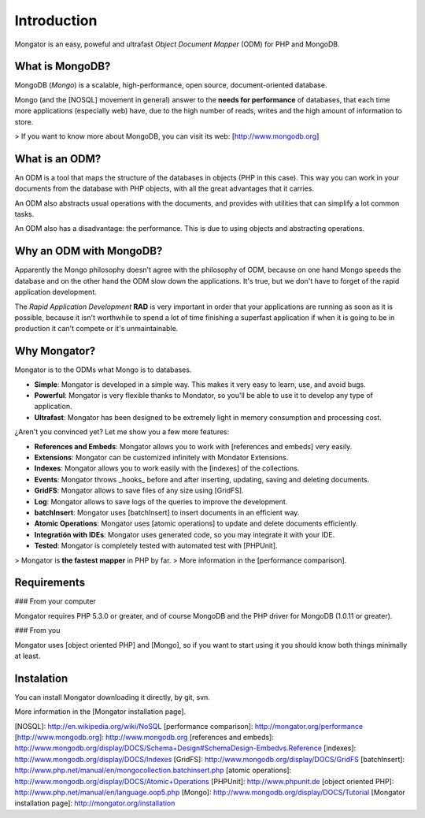 Introduction
============

Mongator is an easy, poweful and ultrafast *Object Document Mapper* (ODM) for
PHP and MongoDB.

What is MongoDB?
-----------------

MongoDB (*Mongo*) is a scalable, high-performance, open source,
document-oriented database.

Mongo (and the [NOSQL] movement in general) answer to the
**needs for performance** of databases, that each time more applications
(especially web) have, due to the high number of reads, writes and the high
amount of information to store.

> If you want to know more about MongoDB, you can visit its web: [http://www.mongodb.org]

What is an ODM?
-----------------

An ODM is a tool that maps the structure of the databases in objects
(PHP in this case). This way you can work in your documents from the database
with PHP objects, with all the great advantages that it carries.

An ODM also abstracts usual operations with the documents, and provides with
utilities that can simplify a lot common tasks.

An ODM also has a disadvantage: the performance. This is due to using
objects and abstracting operations.

Why an ODM with MongoDB?
--------------------------

Apparently the Mongo philosophy doesn't agree with the philosophy of ODM,
because on one hand Mongo speeds the database and on the other hand the ODM
slow down the applications. It's true, but we don't have to forget of the
rapid application development.

The *Rapid Application Development* **RAD** is very important in order that
your applications are running as soon as it is possible, because it isn't
worthwhile to spend a lot of time finishing a superfast application if when it
is going to be in production it can't compete or it's unmaintainable.

Why Mongator?
------------------

Mongator is to the ODMs what Mongo is to databases.

* **Simple**: Mongator is developed in a simple way. This makes it very easy to learn, use, and avoid bugs.
* **Powerful**: Mongator is very flexible thanks to Mondator, so you'll be able to use it to develop any type of application.
* **Ultrafast**: Mongator has been designed to be extremely light in memory consumption and processing cost.

¿Aren't you convinced yet? Let me show you a few more features:

* **References and Embeds**: Mongator allows you to work with [references and embeds] very easily.
* **Extensions**: Mongator can be customized infinitely with Mondator Extensions.
* **Indexes**: Mongator allows you to work easily with the [indexes] of the collections.
* **Events**: Mongator throws _hooks_ before and after inserting, updating, saving and deleting documents.
* **GridFS**: Mongator allows to save files of any size using [GridFS].
* **Log**: Mongator allows to save logs of the queries to improve the development.
* **batchInsert**: Mongator uses [batchInsert] to insert documents in an efficient way.
* **Atomic Operations**: Mongator uses [atomic operations] to update and delete documents efficiently.
* **Integratión with IDEs**: Mongator uses generated code, so you may integrate it with your IDE.
* **Tested**: Mongator is completely tested with automated test with [PHPUnit].

> Mongator is **the fastest mapper** in PHP by far.
> More information in the [performance comparison].

Requirements
------------

### From your computer

Mongator requires PHP 5.3.0 or greater, and of course MongoDB and the PHP
driver for MongoDB (1.0.11 or greater).

### From you

Mongator uses [object oriented PHP] and [Mongo], so if you want to start using it
you should know both things minimally at least.

Instalation
-----------

You can install Mongator downloading it directly, by git, svn.

More information in the [Mongator installation page].


[NOSQL]: http://en.wikipedia.org/wiki/NoSQL
[performance comparison]: http://mongator.org/performance
[http://www.mongodb.org]: http://www.mongodb.org
[references and embeds]: http://www.mongodb.org/display/DOCS/Schema+Design#SchemaDesign-Embedvs.Reference
[indexes]: http://www.mongodb.org/display/DOCS/Indexes
[GridFS]: http://www.mongodb.org/display/DOCS/GridFS
[batchInsert]: http://www.php.net/manual/en/mongocollection.batchinsert.php
[atomic operations]: http://www.mongodb.org/display/DOCS/Atomic+Operations
[PHPUnit]: http://www.phpunit.de
[object oriented PHP]: http://www.php.net/manual/en/language.oop5.php
[Mongo]: http://www.mongodb.org/display/DOCS/Tutorial
[Mongator installation page]: http://mongator.org/installation
